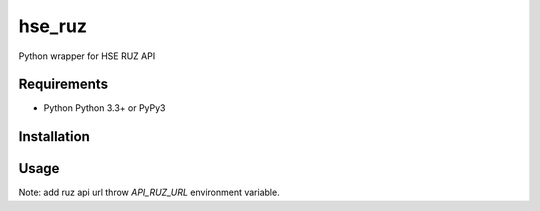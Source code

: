 hse_ruz
=======

.. image:: https://travis-ci.org/hell03end/hse_ruz.svg?branch=master
    :target: https://travis-ci.org/hell03end/hse_ruz
.. image:: https://badge.fury.io/py/hse_ruz.svg
    :target: https://badge.fury.io/py/hse_ruz

Python wrapper for HSE RUZ API


Requirements
------------

* Python Python 3.3+ or PyPy3


Installation
------------

.. code:: bash
    pip install hse_ruz


Usage
-----

Note: add ruz api url throw `API_RUZ_URL` environment variable.

.. code:: python
    from ruz import RUZ
    api = RUZ()
    assert api.v == 2
    assert api.get("buildings")

